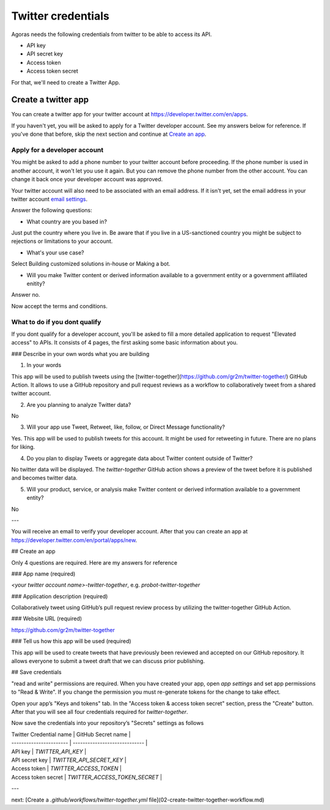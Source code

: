 Twitter credentials
===================

Agoras needs the following credentials from twitter to be able to access its API.

- API key
- API secret key
- Access token
- Access token secret

For that, we'll need to create a Twitter App.

Create a twitter app
~~~~~~~~~~~~~~~~~~~~

You can create a twitter app for your twitter account at https://developer.twitter.com/en/apps.

.. image:: images/twitter-1.png

If you haven't yet, you will be asked to apply for a Twitter developer account. See my answers below for reference. If you've done that before, skip the next section and continue at `Create an app <create-an-app_>`_.

Apply for a developer account
-----------------------------

.. image:: images/twitter-2.png
.. _email settings: https://twitter.com/settings/email

You might be asked to add a phone number to your twitter account before proceeding. If the phone number is used in another account, it won't let you use it again. But you can remove the phone number from the other account. You can change it back once your developer account was approved.

Your twitter account will also need to be associated with an email address. If it isn't yet, set the email address in your twitter account `email settings`_.

.. image:: images/twitter-3.png

Answer the following questions:

- What country are you based in?

Just put the country where you live in. Be aware that if you live in a US-sanctioned country you might be subject to rejections or limitations to your account.

- What's your use case?

Select Building customized solutions in-house or Making a bot.

- Will you make Twitter content or derived information available to a government entity or a government affiliated enitity?

Answer no.

.. image:: images/twitter-4.png

Now accept the terms and conditions.

What to do if you dont qualify
------------------------------

.. image:: images/twitter-5.png

If you dont qualify for a developer account, you'll be asked to fill a more detailed application to request "Elevated access" to APIs. It consists of 4 pages, the first asking some basic information about you.

.. image:: images/twitter-6.png

### Describe in your own words what you are building

1. In your words

This app will be used to publish tweets using the [twitter-together](https://github.com/gr2m/twitter-together/) GitHub Action. It allows to use a GitHub repository and pull request reviews as a workflow to collaboratively tweet from a shared twitter account.

2. Are you planning to analyze Twitter data?

No

3. Will your app use Tweet, Retweet, like, follow, or Direct Message functionality?

Yes. This app will be used to publish tweets for this account. It might be used for retweeting in future. There are no plans for liking.

4. Do you plan to display Tweets or aggregate data about Twitter content outside of Twitter?

No twitter data will be displayed. The `twitter-together` GitHub action shows a preview of the tweet before it is published and becomes twitter data.

5. Will your product, service, or analysis make Twitter content or derived information available to a government entity?

No

---

You will receive an email to verify your developer account. After that you can create an app at https://developer.twitter.com/en/portal/apps/new.

.. _create-an-app:

## Create an app

.. image:: twitter-03-create-app.png

Only 4 questions are required. Here are my answers for reference

### App name (required)

`<your twitter account name>-twitter-together`, e.g. `probot-twitter-together`

### Application description (required)

Collaboratively tweet using GitHub’s pull request review process by utilizing the twitter-together GitHub Action.

### Website URL (required)

https://github.com/gr2m/twitter-together

### Tell us how this app will be used (required)

This app will be used to create tweets that have previously been reviewed and accepted on our GitHub repository. It allows everyone to submit a tweet draft that we can discuss prior publishing.

## Save credentials

"read and write" permissions are required. When you have created your app, open `app settings` and set app permissions to "Read & Write". If you change the permission you must re-generate tokens for the change to take effect.

Open your app’s "Keys and tokens" tab. In the "Access token & access token secret" section, press the "Create" button. After that you will see all four credentials required for `twitter-together`.

.. image:: twitter-04-keys-and-tokens.png

Now save the credentials into your repository’s "Secrets" settings as follows

| Twitter Credential name | GitHub Secret name            |
| ----------------------- | ----------------------------- |
| API key                 | `TWITTER_API_KEY`             |
| API secret key          | `TWITTER_API_SECRET_KEY`      |
| Access token            | `TWITTER_ACCESS_TOKEN`        |
| Access token secret     | `TWITTER_ACCESS_TOKEN_SECRET` |

.. image:: twitter-05-repository-secrets.png

---

next: [Create a `.github/workflows/twitter-together.yml` file](02-create-twitter-together-workflow.md)
